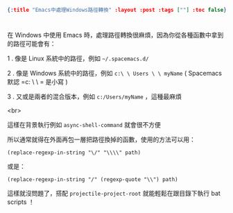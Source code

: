 #+OPTIONS: toc:nil
#+BEGIN_SRC json :noexport:
{:title "Emacs中處理Windows路徑轉換" :layout :post :tags [""] :toc false}
#+END_SRC
* 


** 


在 Windows 中使用 Emacs 時，處理路徑轉換很麻煩，因為你從各種函數中拿到的路徑可能會有：

1 . 像是 Linux 系統中的路徑，例如 =~/.spacemacs.d/=

2 . 像是 Windows 系統中的路徑，例如 =c:\ \ Users \ \ myName= ( Spacemacs 默認 =c: \ \ = 是小寫 )

3 . 又或是兩者的混合版本，例如 =c:/Users/myName= ，這種最麻煩

<br>

這樣在背景執行例如 =async-shell-command= 就會很不方便

所以通常就得在外面再包一層把路徑換掉的函數，使用的方法可以用：

#+BEGIN_SRC elisp
(replace-regexp-in-string "\/" "\\\\" path)
#+END_SRC

或是：

#+BEGIN_SRC elsip
(replace-regexp-in-string "/" (regexp-quote "\\") path)
#+END_SRC

這樣就沒問題了，搭配 =projectile-project-root= 就能輕鬆在跟目錄下執行 bat scripts ！



